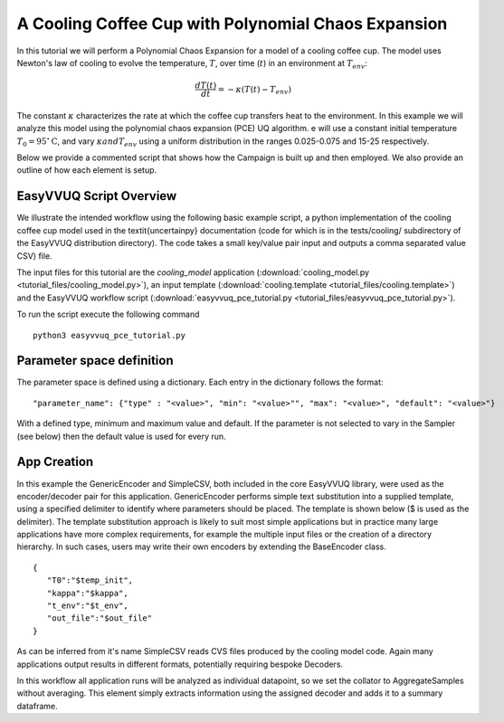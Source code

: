 .. _cooling_coffee_cup:

A Cooling Coffee Cup with Polynomial Chaos Expansion
====================================================

In this tutorial we will perform a Polynomial Chaos Expansion for a model of a cooling coffee cup.
The model uses Newton's law of cooling to evolve the temperature, :math:`$T$`, over time (:math:`$t$`) in an environment at :math:`$T_{env}$`:

.. math::
    \frac{dT(t)}{dt} = -\kappa (T(t) -T_{env})

The constant :math:`$\kappa$` characterizes the rate at which the coffee cup transfers heat to the environment.
In this example we will analyze this model using the polynomial chaos expansion (PCE) UQ algorithm.
e will use a constant initial temperature :math:`$T_0 = 95 ^\circ\text{C}$`, and vary :math:`$\kappa$ and $T_{env}$` using a uniform distribution in the ranges 0.025-0.075 and 15-25 respectively.

Below we provide a commented script that shows how the Campaign is built up and then employed.
We also provide an outline of how each element is setup.

EasyVVUQ Script Overview
------------------------
We illustrate the intended workflow using the following basic example script, a python implementation of the cooling coffee cup model used in the \textit{uncertainpy} documentation (code for which is in the tests/cooling/ subdirectory of the EasyVVUQ distribution directory). The code takes a small key/value pair input and outputs a comma separated value CSV) file.

The input files for this tutorial are the *cooling_model* application (:download:`cooling_model.py <tutorial_files/cooling_model.py>`),
an input template (:download:`cooling.template <tutorial_files/cooling.template>`) and the EasyVVUQ workflow
script (:download:`easyvvuq_pce_tutorial.py <tutorial_files/easyvvuq_pce_tutorial.py>`).

To run the script execute the following command ::

    python3 easyvvuq_pce_tutorial.py


Parameter space definition
--------------------------

The parameter space is defined using a dictionary. Each entry in the dictionary follows the format: ::

    "parameter_name": {"type" : "<value>", "min": "<value>"", "max": "<value>", "default": "<value>"}

With a defined type, minimum and maximum value and default. If the parameter is not selected to vary in the Sampler (see below) then the default value is used for every run.

App Creation
------------
In this example the GenericEncoder and SimpleCSV, both included in the  core EasyVVUQ library, were used as the encoder/decoder pair for this application.
GenericEncoder performs simple text substitution into a supplied template, using a specified delimiter to identify where parameters should be placed.
The template is shown below (\$ is used as the delimiter).
The template substitution approach is likely to suit most simple applications but in practice many large applications have more complex requirements, for example the multiple input files or the creation of a directory hierarchy.
In such cases, users may write their own encoders by extending the BaseEncoder class. ::

    {
       "T0":"$temp_init",
       "kappa":"$kappa",
       "t_env":"$t_env",
       "out_file":"$out_file"
    }

As can be inferred from it's name SimpleCSV reads CVS files produced by the cooling model code.
Again many applications output results in different formats, potentially requiring bespoke Decoders.

In this workflow all application runs will be analyzed as individual datapoint, so we set the collator to AggregateSamples without averaging.
This element simply extracts information using the assigned decoder and adds it to a summary dataframe.
